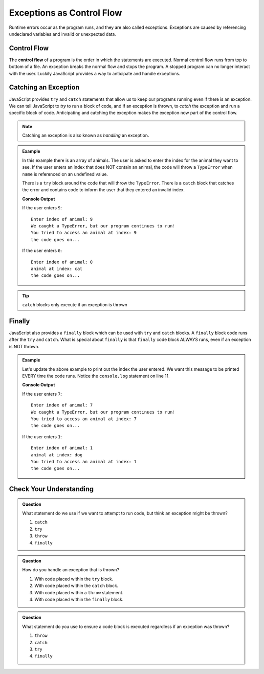 Exceptions as Control Flow
==========================

Runtime errors occur as the program runs, and they are also called exceptions.
Exceptions are caused by referencing undeclared variables and invalid or
unexpected data.


Control Flow
------------

.. index:: ! control flow

The **control flow** of a program is the order in which the statements are
executed. Normal control flow runs from top to bottom of a file. An exception
breaks the normal flow and stops the program. A stopped program can no longer
interact with the user. Luckily JavaScript provides a way to anticipate and
handle exceptions.


Catching an Exception
---------------------

.. index:: ! try catch

JavaScript provides ``try`` and ``catch`` statements that allow us to keep our programs running even if there
is an exception. We can tell JavaScript to *try* to run a block of code, and if an exception is thrown, to *catch* the
exception and run a specific block of code. Anticipating and catching the exception makes the exception now part of
the control flow.

.. note:: Catching an exception is also known as *handling* an exception.

.. admonition:: Example

   In this example there is an array of animals. The user is asked to enter the index for the animal they want to see.
   If the user enters an index that does NOT contain an animal, the code will throw a ``TypeError`` when ``name``
   is referenced on an undefined value.

   There is a ``try`` block around the code that will throw the ``TypeError``. There is a ``catch`` block that catches the error
   and contains code to inform the user that they entered an invalid index.

   .. replit:: js
      :slug: control-flow-type-error
      :linenos:

      const input = require('readline-sync');

      let animals = [{name: 'cat'}, {name: 'dog'}];
      let index = Number(input.question("Enter index of animal:"));

      try {
         console.log('animal at index:', animals[index].name);
      } catch(err) {
         console.log("We caught a TypeError, but our program continues to run!");
         console.log("You tried to access an animal at index:", index);
      }

      console.log("the code goes on...");

   **Console Output**

   If the user enters ``9``:
   ::

      Enter index of animal: 9
      We caught a TypeError, but our program continues to run!
      You tried to access an animal at index: 9
      the code goes on...

   If the user enters ``0``:
   ::

      Enter index of animal: 0
      animal at index: cat
      the code goes on...

.. tip:: ``catch`` blocks only execute if an exception is thrown


Finally
-------
.. index:: ! finally

.. index::
   single: try catch; finally

JavaScript also provides a ``finally`` block which can be used with ``try`` and ``catch`` blocks.  A ``finally`` block code runs after the ``try`` and ``catch``.
What is special about ``finally`` is that ``finally`` code block ALWAYS runs, even if an exception is NOT thrown.

.. admonition:: Example

   Let's update the above example to print out the index the user entered. We want this message to be printed EVERY time the code runs.
   Notice the ``console.log`` statement on line 11.

   .. replit:: js
      :slug: control-flow-type-error-finally
      :linenos:

      const input = require('readline-sync');

      let animals = [{name: 'cat'}, {name: 'dog'}];
      let index = Number(input.question("Enter index of animal:"));

      try {
         console.log('animal at index:', animals[index].name);
      } catch(err) {
         console.log("We caught a TypeError, but our program continues to run!");
      } finally {
         console.log("You tried to access an animal at index:", index);
      }

      console.log("the code goes on...");

   **Console Output**

   If the user enters ``7``:
   ::

      Enter index of animal: 7
      We caught a TypeError, but our program continues to run!
      You tried to access an animal at index: 7
      the code goes on...

   If the user enters ``1``:
   ::

      Enter index of animal: 1
      animal at index: dog
      You tried to access an animal at index: 1
      the code goes on...


Check Your Understanding
------------------------

.. admonition:: Question

   What statement do we use if we want to attempt to run code, but think an
   exception might be thrown?

   #. ``catch``
   #. ``try``
   #. ``throw``
   #. ``finally``

.. admonition:: Question

   How do you handle an exception that is thrown?

   #. With code placed within the ``try`` block.
   #. With code placed within the ``catch`` block.
   #. With code placed within a ``throw`` statement.
   #. With code placed within the ``finally`` block.

.. admonition:: Question

   What statement do you use to ensure a code block is executed regardless if
   an exception was thrown?

   #. ``throw``
   #. ``catch``
   #. ``try``
   #. ``finally``
